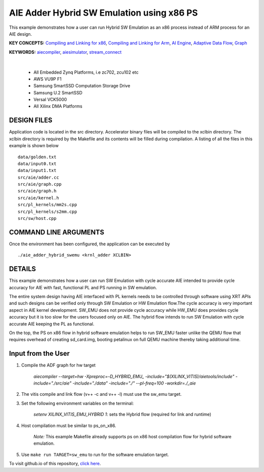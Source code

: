 AIE Adder Hybrid SW Emulation using x86 PS 
===========================================

This example demonstrates how a user can run Hybrid SW Emulation as an x86 process instead of ARM process for an AIE design.

**KEY CONCEPTS:** `Compiling and Linking for x86 <https://docs.xilinx.com/r/en-US/ug1393-vitis-application-acceleration/Compiling-and-Linking-for-x86>`__, `Compiling and Linking for Arm <https://docs.xilinx.com/r/en-US/ug1393-vitis-application-acceleration/Compiling-and-Linking-for-Arm>`__, `AI Engine <https://docs.xilinx.com/r/en-US/ug1076-ai-engine-environment/AI-Engine/Programmable-Logic-Integration>`__, `Adaptive Data Flow <https://docs.xilinx.com/r/en-US/ug1076-ai-engine-environment/Adaptive-Data-Flow-Graph-Specification-Reference>`__, `Graph <https://docs.xilinx.com/r/en-US/ug1076-ai-engine-environment/graph>`__

**KEYWORDS:** `aiecompiler <https://docs.xilinx.com/r/en-US/ug1076-ai-engine-environment/Compiling-an-AI-Engine-Graph-Application>`__, `aiesimulator <https://docs.xilinx.com/r/en-US/ug1076-ai-engine-environment/Simulating-an-AI-Engine-Graph-Application>`__, `stream_connect <https://docs.xilinx.com/r/en-US/ug1393-vitis-application-acceleration/Specifying-Streaming-Connections-between-Compute-Units>`__

.. raw:: html

 <details>

.. raw:: html

 <summary> 

 <b>EXCLUDED PLATFORMS:</b>

.. raw:: html

 </summary>
|
..

 - All Embedded Zynq Platforms, i.e zc702, zcu102 etc
 - AWS VU9P F1
 - Samsung SmartSSD Computation Storage Drive
 - Samsung U.2 SmartSSD
 - Versal VCK5000
 - All Xilinx DMA Platforms

.. raw:: html

 </details>

.. raw:: html

DESIGN FILES
------------

Application code is located in the src directory. Accelerator binary files will be compiled to the xclbin directory. The xclbin directory is required by the Makefile and its contents will be filled during compilation. A listing of all the files in this example is shown below

::

   data/golden.txt
   data/input0.txt
   data/input1.txt
   src/aie/adder.cc
   src/aie/graph.cpp
   src/aie/graph.h
   src/aie/kernel.h
   src/pl_kernels/mm2s.cpp
   src/pl_kernels/s2mm.cpp
   src/sw/host.cpp
   
COMMAND LINE ARGUMENTS
----------------------

Once the environment has been configured, the application can be executed by

::

   ./aie_adder_hybrid_swemu <krnl_adder XCLBIN>

DETAILS
-------

This example demonstrates how a user can run SW Emulation with cycle accurate AIE intended to provide cycle accuracy for AIE with fast, functional PL and PS running in SW emulation.  

The entire system design having AIE interfaced with PL kernels needs to be controlled through software using XRT APIs and such designs can be verified only through SW Emulation or HW Emulation flow.The cycle accuracy is very important aspect in AIE kernel development. SW_EMU does not provide cycle accuracy while HW_EMU does provides cycle accuracy but it is too slow for the users focused only on AIE. The hybrid flow intends to run SW Emulation with cycle accurate AIE keeping the PL as functional.

On the top, the PS on x86 flow in hybrid software emulation helps to run SW_EMU faster unlike the QEMU flow that requires overhead of creating sd_card.img, booting petalinux on full QEMU machine thereby taking additional time.  
 
Input from the User
-------------------

1. Compile the ADF graph for hw target 

        `aiecompiler --target=hw -Xpreproc=-D_HYBRID_EMU_ -include="$(XILINX_VITIS)/aietools/include" -include="./src/aie" -include="./data" -include="./" --pl-freq=100 -workdir=./_aie`

2. The vitis compile and link flow (v++ -c and v++ -l) must use the sw_emu target.  

3. Set the following environment variables on the terminal:
 
         `setenv XILINX_VITIS_EMU_HYBRID 1`: sets the Hybrid flow (required for link and runtime) 

4. Host compilation must be similar to ps_on_x86. 
 
          *Note:* This example Makefile already supports ps on x86 host compilation flow for hybrid software emulation. 

5. Use ``make run TARGET=sw_emu`` to run for the software emulation target. 

To visit github.io of this repository, `click here <http://xilinx.github.io/Vitis_Accel_Examples>`__.